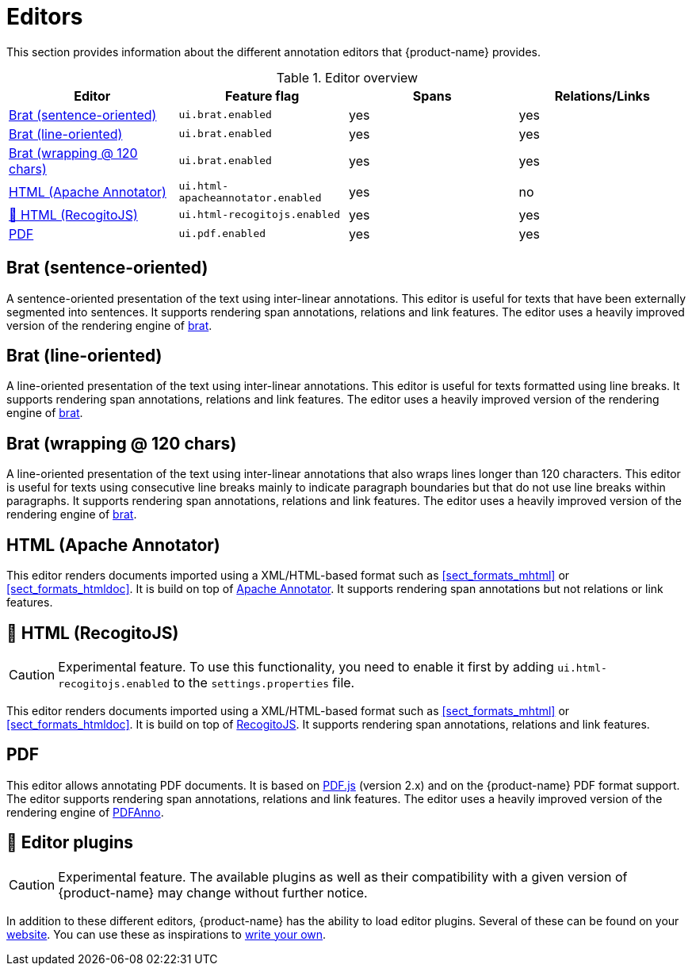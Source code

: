 // Licensed to the Technische Universität Darmstadt under one
// or more contributor license agreements.  See the NOTICE file
// distributed with this work for additional information
// regarding copyright ownership.  The Technische Universität Darmstadt 
// licenses this file to you under the Apache License, Version 2.0 (the
// "License"); you may not use this file except in compliance
// with the License.
//  
// http://www.apache.org/licenses/LICENSE-2.0
// 
// Unless required by applicable law or agreed to in writing, software
// distributed under the License is distributed on an "AS IS" BASIS,
// WITHOUT WARRANTIES OR CONDITIONS OF ANY KIND, either express or implied.
// See the License for the specific language governing permissions and
// limitations under the License.

[[sect_editors]]
= Editors

This section provides information about the different annotation editors that {product-name}
provides.

.Editor overview
|====
| Editor | Feature flag | Spans | Relations/Links

| <<sect_editors_brat_sentence_oriented>>
| `ui.brat.enabled`
| yes
| yes

| <<sect_editors_brat_line_oriented>>
| `ui.brat.enabled`
| yes
| yes

| <<sect_editors_brat_wrapping>>
| `ui.brat.enabled`
| yes
| yes

| <<sect_editors_html_apache_annotator>>
| `ui.html-apacheannotator.enabled`
| yes
| no

| <<sect_editors_html_recogitojs>>
| `ui.html-recogitojs.enabled`
| yes
| yes

| <<sect_editors_pdf>>
| `ui.pdf.enabled`
| yes
| yes
|====

[[sect_editors_brat_sentence_oriented]]
== Brat (sentence-oriented)

A sentence-oriented presentation of the text using inter-linear annotations. This editor is useful for texts that have been externally segmented into sentences. It supports rendering span annotations, relations and link features. The editor uses a heavily improved version of the rendering engine of link:https://brat.nlplab.org[brat].

[[sect_editors_brat_line_oriented]]
== Brat (line-oriented)

A line-oriented presentation of the text using inter-linear annotations. This editor is useful for texts formatted using line breaks. It supports rendering span annotations, relations and link features. The editor uses a heavily improved version of the rendering engine of link:https://brat.nlplab.org[brat].

[[sect_editors_brat_wrapping]]
== Brat (wrapping @ 120 chars)

A line-oriented presentation of the text using inter-linear annotations that also wraps lines longer than 120 characters. This editor is useful for texts using consecutive line breaks mainly to indicate paragraph boundaries but that do not use line breaks within paragraphs. It supports rendering span annotations, relations and link features. The editor uses a heavily improved version of the rendering engine of link:https://brat.nlplab.org[brat].

[[sect_editors_html_apache_annotator]]
== HTML (Apache Annotator)

This editor renders documents imported using a XML/HTML-based format such as <<sect_formats_mhtml>> or <<sect_formats_htmldoc>>. It is build on top of link:https://annotator.apache.org[Apache Annotator]. It supports rendering span annotations but not relations or link features.

[[sect_editors_html_recogitojs]]
== 🧪 HTML (RecogitoJS)

====
CAUTION: Experimental feature. To use this functionality, you need to enable it first by adding `ui.html-recogitojs.enabled` to the `settings.properties` file.
====

This editor renders documents imported using a XML/HTML-based format such as <<sect_formats_mhtml>> or <<sect_formats_htmldoc>>. It is build on top of link:https://github.com/recogito/recogito-js[RecogitoJS]. It supports rendering span annotations, relations and link features.

[[sect_editors_pdf]]
== PDF

This editor allows annotating PDF documents. It is based on link:https://mozilla.github.io/pdf.js/[PDF.js] (version 2.x) and on the {product-name} PDF format support. The editor supports rendering span annotations, relations and link features. The editor uses a heavily improved version of the rendering engine of link:https://github.com/paperai/pdfanno[PDFAnno].

[[sect_editors_plugins]]
== 🧪 Editor plugins

====
CAUTION: Experimental feature. The available plugins as well as their compatibility with a given
version of {product-name} may change without further notice.
====

In addition to these different editors, {product-name} has the ability to load editor plugins.
Several of these can be found on your link:https://github.com/orgs/inception-project/repositories[website]. You can use these as inspirations to <<developer-guide.adoc#sect_external_editors,write your own>>.

